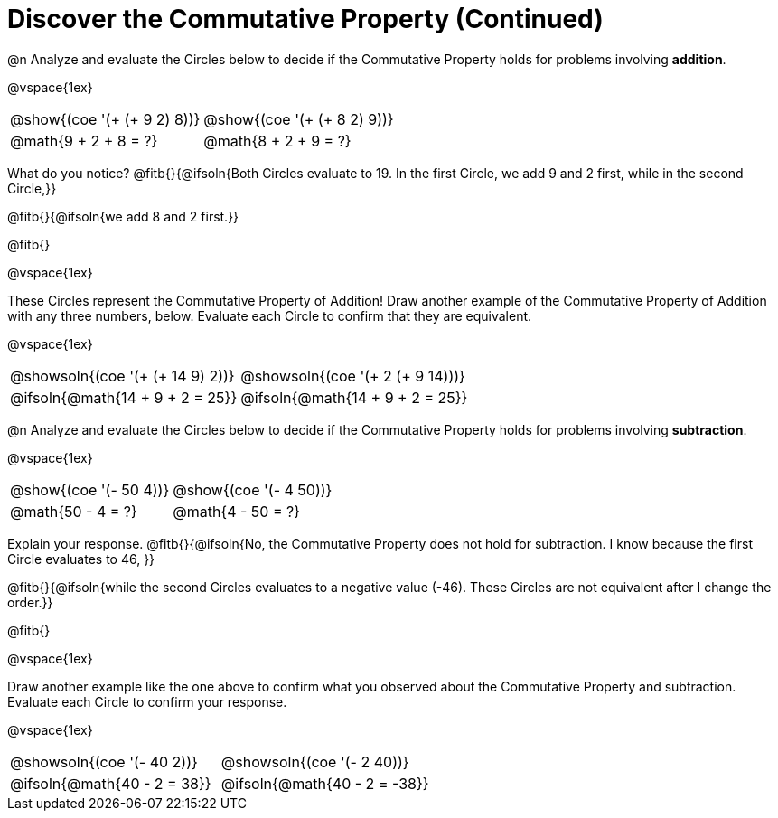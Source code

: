 = Discover the Commutative Property (Continued)

++++
<style>
  table {grid-template-rows: 3fr 1fr !important;}
  div.circleevalsexp .value,
  div.circleevalsexp .studentBlockAnswerFilled { min-width:unset; }
</style>
++++

@n Analyze and evaluate the Circles below to decide if the Commutative Property holds for problems involving *addition*.

@vspace{1ex}

[.FillVerticalSpace, cols="^.^3,^.^3"]
|===
|@show{(coe '(+ (+ 9 2) 8))}	| @show{(coe  '(+ (+ 8 2) 9))}
| @math{9 + 2 + 8 = ?} | @math{8 + 2 + 9 = ?}
|===

What do you notice? @fitb{}{@ifsoln{Both Circles evaluate to 19. In the first Circle, we add 9 and 2 first, while in the second Circle,}}

@fitb{}{@ifsoln{we add 8 and 2 first.}}

@fitb{}

@vspace{1ex}

These Circles represent the Commutative Property of Addition! Draw another example of the Commutative Property of Addition with any three numbers, below. Evaluate each Circle to confirm that they are equivalent.

@vspace{1ex}

[.FillVerticalSpace, cols="^.^3,^.^3"]
|===
|@showsoln{(coe '(+ (+ 14 9) 2))}	| @showsoln{(coe  '(+ 2 (+ 9 14)))}
| @ifsoln{@math{14 + 9 + 2 = 25}} | @ifsoln{@math{14 + 9 + 2 = 25}}
|===



@n Analyze and evaluate the Circles below to decide if the Commutative Property holds for problems involving *subtraction*.

@vspace{1ex}

[.FillVerticalSpace, cols="^.^3,^.^3"]
|===
|@show{(coe '(- 50 4))}	| @show{(coe  '(- 4 50))}
| @math{50 - 4 = ?}  | @math{4 - 50 = ?}
|===


Explain your response. @fitb{}{@ifsoln{No, the Commutative Property does not hold for subtraction. I know because the first Circle evaluates to 46, }}

@fitb{}{@ifsoln{while the second Circles evaluates to a negative value (-46). These Circles are not equivalent after I change the order.}}

@fitb{}

@vspace{1ex}

Draw another example like the one above to confirm what you observed about the Commutative Property and subtraction. Evaluate each Circle to confirm your response.

@vspace{1ex}

[.FillVerticalSpace, cols="^.^3,^.^3"]
|===
|@showsoln{(coe '(- 40 2))}	| @showsoln{(coe  '(- 2 40))}
| @ifsoln{@math{40 - 2 = 38}}| @ifsoln{@math{40 - 2 = -38}}
|===
